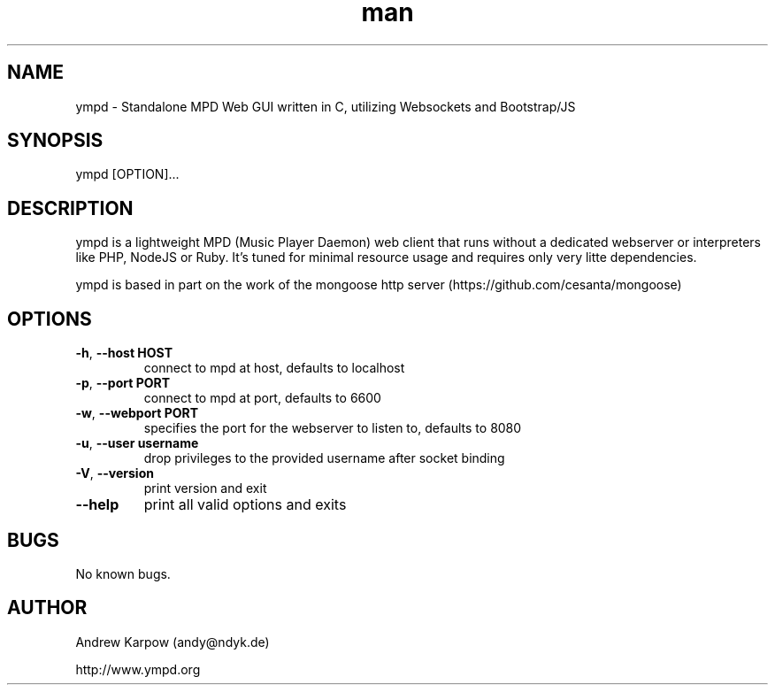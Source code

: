 .\" Manpage for ympd.
.\" Contact andy@ympd.org to correct errors or typos.
.TH man 1 "19 Oct 2014" "1.2.3" "ympd man page"
.SH NAME
ympd \- Standalone MPD Web GUI written in C, utilizing Websockets and Bootstrap/JS
.SH SYNOPSIS
ympd [OPTION]...
.SH DESCRIPTION
ympd is a lightweight MPD (Music Player Daemon) web client that runs without a dedicated webserver or interpreters like PHP, NodeJS or Ruby. It's tuned for minimal resource usage and requires only very litte dependencies.

ympd is based in part on the work of the mongoose http server (https://github.com/cesanta/mongoose)
.SH OPTIONS
.TP
\fB\-h\fR, \fB\-\-host HOST\fR
connect to mpd at host, defaults to localhost
.TP
\fB\-p\fR, \fB\-\-port PORT\fR
connect to mpd at port, defaults to 6600
.TP
\fB\-w\fR, \fB\-\-webport PORT\fR
specifies the port for the webserver to listen to, defaults to 8080
.TP
\fB\-u\fR, \fB\-\-user username\fR
drop privileges to the provided username after socket binding
.TP
\fB\-V\fR, \fB\-\-version\fR
print version and exit
.TP
\fB\-\-help\fR
print all valid options and exits
.SH BUGS
No known bugs.
.SH AUTHOR
Andrew Karpow (andy@ndyk.de)

http://www.ympd.org
